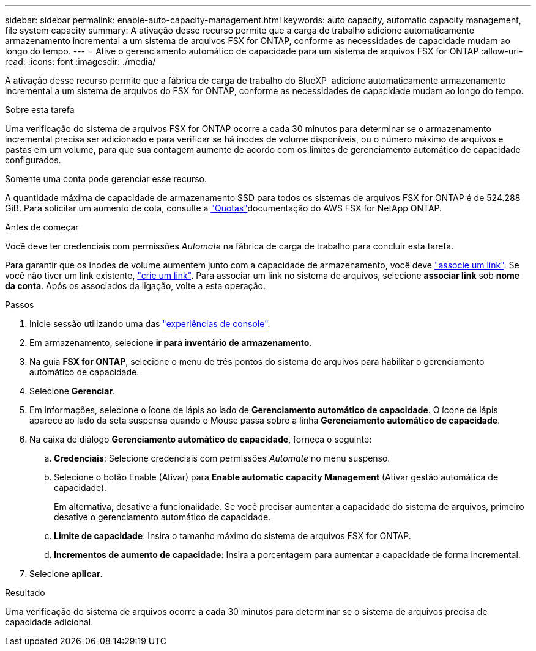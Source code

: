 ---
sidebar: sidebar 
permalink: enable-auto-capacity-management.html 
keywords: auto capacity, automatic capacity management, file system capacity 
summary: A ativação desse recurso permite que a carga de trabalho adicione automaticamente armazenamento incremental a um sistema de arquivos FSX for ONTAP, conforme as necessidades de capacidade mudam ao longo do tempo. 
---
= Ative o gerenciamento automático de capacidade para um sistema de arquivos FSX for ONTAP
:allow-uri-read: 
:icons: font
:imagesdir: ./media/


[role="lead"]
A ativação desse recurso permite que a fábrica de carga de trabalho do BlueXP  adicione automaticamente armazenamento incremental a um sistema de arquivos do FSX for ONTAP, conforme as necessidades de capacidade mudam ao longo do tempo.

.Sobre esta tarefa
Uma verificação do sistema de arquivos FSX for ONTAP ocorre a cada 30 minutos para determinar se o armazenamento incremental precisa ser adicionado e para verificar se há inodes de volume disponíveis, ou o número máximo de arquivos e pastas em um volume, para que sua contagem aumente de acordo com os limites de gerenciamento automático de capacidade configurados.

Somente uma conta pode gerenciar esse recurso.

A quantidade máxima de capacidade de armazenamento SSD para todos os sistemas de arquivos FSX for ONTAP é de 524.288 GiB. Para solicitar um aumento de cota, consulte a link:https://docs.aws.amazon.com/fsx/latest/ONTAPGuide/limits.html["Quotas"^]documentação do AWS FSX for NetApp ONTAP.

.Antes de começar
Você deve ter credenciais com permissões _Automate_ na fábrica de carga de trabalho para concluir esta tarefa.

Para garantir que os inodes de volume aumentem junto com a capacidade de armazenamento, você deve link:manage-links.html["associe um link"]. Se você não tiver um link existente, link:create-link.html["crie um link"]. Para associar um link no sistema de arquivos, selecione *associar link* sob *nome da conta*. Após os associados da ligação, volte a esta operação.

.Passos
. Inicie sessão utilizando uma das link:https://docs.netapp.com/us-en/workload-setup-admin/console-experiences.html["experiências de console"^].
. Em armazenamento, selecione *ir para inventário de armazenamento*.
. Na guia *FSX for ONTAP*, selecione o menu de três pontos do sistema de arquivos para habilitar o gerenciamento automático de capacidade.
. Selecione *Gerenciar*.
. Em informações, selecione o ícone de lápis ao lado de *Gerenciamento automático de capacidade*. O ícone de lápis aparece ao lado da seta suspensa quando o Mouse passa sobre a linha *Gerenciamento automático de capacidade*.
. Na caixa de diálogo *Gerenciamento automático de capacidade*, forneça o seguinte:
+
.. *Credenciais*: Selecione credenciais com permissões _Automate_ no menu suspenso.
.. Selecione o botão Enable (Ativar) para *Enable automatic capacity Management* (Ativar gestão automática de capacidade).
+
Em alternativa, desative a funcionalidade. Se você precisar aumentar a capacidade do sistema de arquivos, primeiro desative o gerenciamento automático de capacidade.

.. *Limite de capacidade*: Insira o tamanho máximo do sistema de arquivos FSX for ONTAP.
.. *Incrementos de aumento de capacidade*: Insira a porcentagem para aumentar a capacidade de forma incremental.


. Selecione *aplicar*.


.Resultado
Uma verificação do sistema de arquivos ocorre a cada 30 minutos para determinar se o sistema de arquivos precisa de capacidade adicional.
